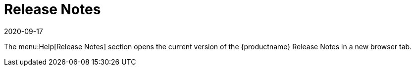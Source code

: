 [[ref-help-relnotes]]
= Release Notes
:description: Access the Help section, select Release Notes to view the current system documentation.
:revdate: 2020-09-17
:page-revdate: {revdate}

The menu:Help[Release Notes] section opens the current version of the {productname} Release Notes in a new browser tab.